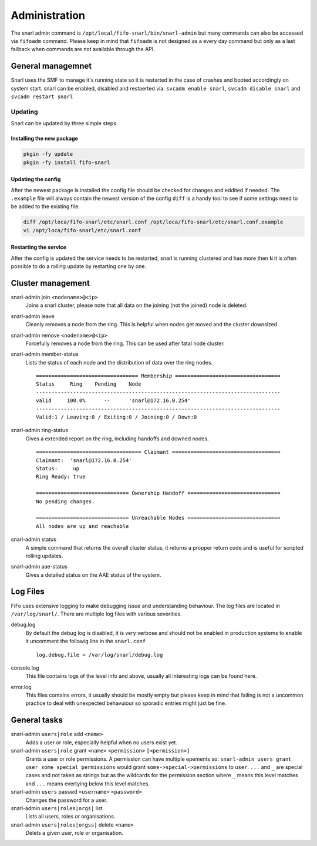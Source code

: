 .. Project-FiFo documentation master file, created by
   Heinz N. Gies on Fri Aug 15 03:25:49 2014.

**************
Administration
**************

The snarl admin command is ``/opt/local/fifo-snarl/bin/snarl-admin`` but many commands can also be accessed via ``fifoadm`` command. Please keep in mind that ``fifoadm`` is not designed as a every day command but only as a last fallback when commands are not available through the API.

General managemnet
==================

Snarl uses the SMF to manage it's running state so it is restarted in the case of crashes and booted accordingly on system start. snarl can be enabled, disabled and restaerted via: ``svcadm enable snarl``, ``svcadm disable snarl`` and ``svcadm restart snarl``

Updating
--------
Snarl can be updated by three simple steps.

Installing the new package
``````````````````````````

.. code-block:: bash

   pkgin -fy update
   pkgin -fy install fifo-snarl


Updating the config
```````````````````

After the newest package is installed the config file should be checked for changes and eddited if needed. The ``.example`` file will always contain the newest version of the config ``diff`` is a handy tool to see if some settings need to be added to the existing file.

.. code-block:: bash

   diff /opt/loca/fifo-snarl/etc/snarl.conf /opt/loca/fifo-snarl/etc/snarl.conf.example
   vi /opt/loca/fifo-snarl/etc/snarl.conf


Restarting the service
``````````````````````
After the config is updated the service needs to be restarted, snarl is running clustered and has more then ``N`` it is often possible to do a rolling update by restarting one by one.

Cluster management
==================

snarl-admin join ``<nodename>@<ip>``
    Joins a snarl cluster, please note that all data on the joining (not the joined) node is deleted.

snarl-admin leave
    Cleanly removes a node from the ring. This is helpful when nodes get moved and the cluster downsized

snarl-admin remove ``<nodename>@<ip>``
    Forcefully removes a node from the ring. This can be used after fatal node cluster.

snarl-admin member-status
    Lists the status of each node and the distribution of data over the ring nodes.

    ::

       ================================= Membership ==================================
       Status     Ring    Pending    Node
       -------------------------------------------------------------------------------
       valid     100.0%      --      'snarl@172.16.0.254'
       -------------------------------------------------------------------------------
       Valid:1 / Leaving:0 / Exiting:0 / Joining:0 / Down:0


snarl-admin ring-status
    Gives a extended report on the ring, including handoffs and downed nodes.

    ::

       ================================== Claimant ===================================
       Claimant:  'snarl@172.16.0.254'
       Status:     up
       Ring Ready: true

       ============================== Ownership Handoff ==============================
       No pending changes.

       ============================== Unreachable Nodes ==============================
       All nodes are up and reachable


snarl-admin status
    A simple command that returns the overall cluster status, it returns a propper return code and is useful for scripted rolling updates.

snarl-admin aae-status
    Gives a detailed status on the AAE status of the system.

Log Files
=========

FiFo uses extensive logging to make debugging issue and understanding behaviour. The log files are located in ``/var/log/snarl/``. There are multiple log files with various severities.

debug.log
    By default the debug log is disabled, it is very verbose and should not be enabled in production systems to enable it uncomment the followig line in the ``snarl.conf``

    ::

       log.debug.file = /var/log/snarl/debug.log


console.log
    This file contains logs of the level info and above, usually all interesting logs can be found here.

error.log
    This files contains errors, it usually should be mostly empty but please keep in mind that failing is not a uncommon practice to deal with unexpected behavuiour so sporadic entries might just be fine.

General tasks
=============

snarl-admin ``users|role`` add ``<name>``
    Adds a user or role, especially helpful when no users exist yet.

snarl-admin ``users|role`` grant ``<name>`` ``<permission>`` ``[<permission>]``
    Grants a user or role permissions. A permission can have multiple epements so: ``snarl-admin users grant user some special permissions`` would grant ``some->special->permissions`` to ``user``. ``...`` and ``_`` are special cases and not taken as strings but as the wildcards for the permission section where ``_`` means this level matches and ``...`` means evertying below this level matches.

snarl-admin ``users`` passwd ``<username>`` ``<password>``
    Changes the password for a user.

snarl-admin ``users|roles|orgs|`` list
    Lists all users, roles or organisations.

snarl-admin ``users|roles|orgss|`` delete ``<name>``
    Delets a given user, role or organisation.
